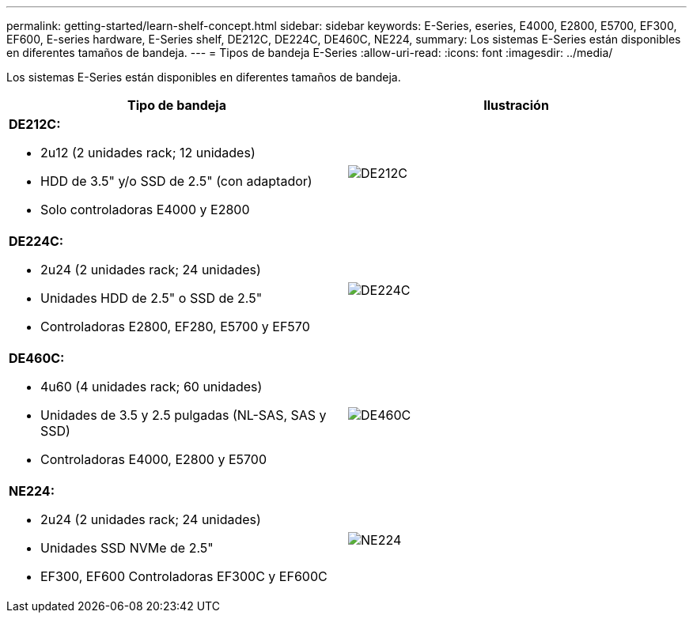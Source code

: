 ---
permalink: getting-started/learn-shelf-concept.html 
sidebar: sidebar 
keywords: E-Series, eseries, E4000, E2800, E5700, EF300, EF600, E-series hardware, E-Series shelf, DE212C, DE224C, DE460C, NE224, 
summary: Los sistemas E-Series están disponibles en diferentes tamaños de bandeja. 
---
= Tipos de bandeja E-Series
:allow-uri-read: 
:icons: font
:imagesdir: ../media/


[role="lead"]
Los sistemas E-Series están disponibles en diferentes tamaños de bandeja.

|===
| Tipo de bandeja | Ilustración 


 a| 
*DE212C:*

* 2u12 (2 unidades rack; 12 unidades)
* HDD de 3.5" y/o SSD de 2.5" (con adaptador)
* Solo controladoras E4000 y E2800

 a| 
image:../media/e2812_front.gif["DE212C"]



 a| 
*DE224C:*

* 2u24 (2 unidades rack; 24 unidades)
* Unidades HDD de 2.5" o SSD de 2.5"
* Controladoras E2800, EF280, E5700 y EF570

 a| 
image:../media/e2824_front.gif["DE224C"]



 a| 
*DE460C:*

* 4u60 (4 unidades rack; 60 unidades)
* Unidades de 3.5 y 2.5 pulgadas (NL-SAS, SAS y SSD)
* Controladoras E4000, E2800 y E5700

 a| 
image:../media/de460c.gif["DE460C"]



 a| 
*NE224:*

* 2u24 (2 unidades rack; 24 unidades)
* Unidades SSD NVMe de 2.5"
* EF300, EF600 Controladoras EF300C y EF600C

 a| 
image:../media/ne224.gif["NE224"]

|===